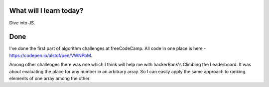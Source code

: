 .. title: Plan and done for July-17-2017
.. slug: plan-and-done-for-july-17-2017
.. date: 2017-07-17 06:32:31 UTC-07:00
.. tags: javascript, freeCodeCamp
.. category:
.. link:
.. description:
.. type: text

==============================
  What will I learn today?
==============================

Dive into JS.

==============================
  Done
==============================

I've done the first part of algorithm challenges at freeCodeCamp. All code in one place is here - https://codepen.io/alstof/pen/VWNPbM.

Among other challenges there was one which I think will help me with hackerRank's Climbing the Leaderboard. It was about evaluating the place for any number in an arbitrary array. So I can easily apply the same approach to ranking elements of one array among the other.

